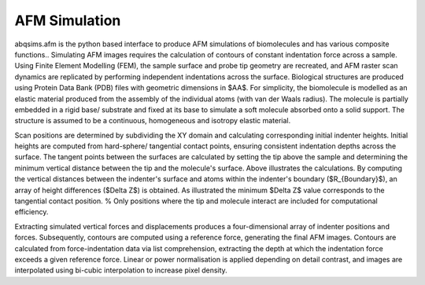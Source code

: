 ============================
AFM Simulation
============================

.. image:: https://github.com/Joshua-Giblin-Burnham/ABAQUS-AFM-Simulations/main/Reports/Report%20Latex/Figures/ScanPositions%20diagram-1.png
    
abqsims.afm is the python based interface to produce AFM simulations of biomolecules and has various composite functions.. Simulating AFM images requires the calculation of contours of constant indentation force across a sample. Using Finite Element Modelling (FEM), the sample surface and probe tip geometry are recreated, and AFM raster scan dynamics are replicated by performing independent indentations across the surface. Biological structures are produced using Protein Data Bank (PDB) files with geometric dimensions in $\AA$. For simplicity, the biomolecule is modelled as an elastic material produced from the assembly of the individual atoms (with van der Waals radius). The molecule is partially embedded in a rigid base/ substrate and fixed at its base to simulate a soft molecule absorbed onto a solid support. The structure is assumed to be a continuous, homogeneous and isotropy elastic material. 

Scan positions are determined by subdividing the XY domain and calculating corresponding initial indenter heights. Initial heights are computed from hard-sphere/ tangential contact points, ensuring consistent indentation depths across the surface. The tangent points between the surfaces are calculated by setting the tip above the sample and determining the minimum vertical distance between the tip and the molecule's surface. Above illustrates the calculations. By computing the vertical distances between the indenter's surface and atoms within the indenter's boundary ($R_{Boundary}$), an array of height differences ($\Delta Z$) is obtained. As illustrated the minimum $\Delta Z$ value corresponds to the tangential contact position. % Only positions where the tip and molecule interact are included for computational efficiency.

Extracting simulated vertical forces and displacements produces a four-dimensional array of indenter positions and forces. Subsequently, contours are computed using a reference force, generating the final AFM images. Contours are calculated from force-indentation data via list comprehension, extracting the depth at which the indentation force exceeds a given reference force. Linear or power normalisation is applied depending on detail contrast, and images are interpolated using bi-cubic interpolation to increase pixel density.

